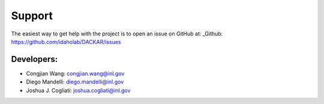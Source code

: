 =======
Support
=======

The easiest way to get help with the project is to open an issue on GitHub at:
_Github: https://github.com/idaholab/DACKAR/issues

Developers:
-----------
* Congjian Wang: congjian.wang@inl.gov
* Diego Mandelli: diego.mandelli@inl.gov
* Joshua J. Cogliati: joshua.cogliati@inl.gov
